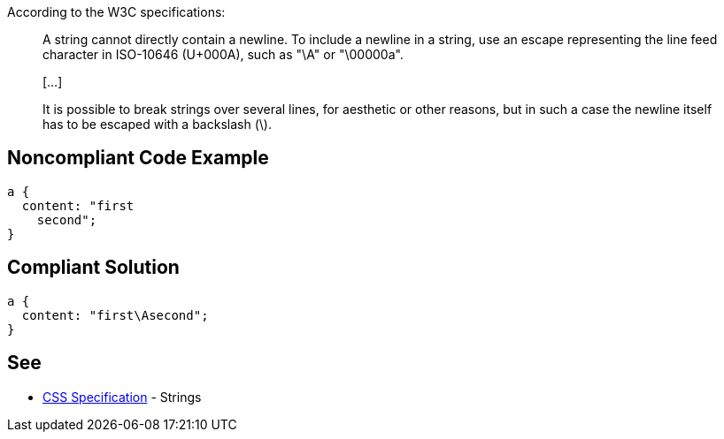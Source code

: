 According to the W3C specifications:

____
A string cannot directly contain a newline. To include a newline in a string, use an escape representing the line feed character in ISO-10646 (U+000A), such as "\A" or "\00000a".

{empty}[...]

It is possible to break strings over several lines, for aesthetic or other reasons, but in such a case the newline itself has to be escaped with a backslash (\).

____


== Noncompliant Code Example

----
a {
  content: "first
    second";     
} 
----


== Compliant Solution

----
a {
  content: "first\Asecond";     
}  
----


== See

* https://www.w3.org/TR/CSS2/syndata.html#strings[CSS Specification] - Strings


